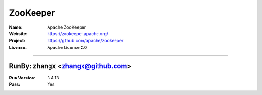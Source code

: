 ##########################
ZooKeeper
##########################


:Name: Apache ZooKeeper
:Website: https://zookeeper.apache.org/
:Project: https://github.com/apache/zookeeper
:License: Apache License 2.0

-----------------------------------------------------------------------

.. We like to keep the above content stable. edit before thinking. You are free to add your run log below

RunBy: zhangx <zhangx@github.com>
====================================

:Run Version: 3.4.13
:Pass: Yes

